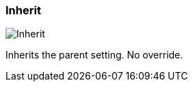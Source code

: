 ifdef::pdf-theme[[[inspector-column-trigger-mode-inherit,Inherit]]]
ifndef::pdf-theme[[[inspector-column-trigger-mode-inherit,Inherit image:generated/screenshots/elements/inspector/column/trigger-mode/inherit.png[width=50]]]]
=== Inherit

image:generated/screenshots/elements/inspector/column/trigger-mode/inherit.png[Inherit, role="related thumb right"]

Inherits the parent setting. No override.

